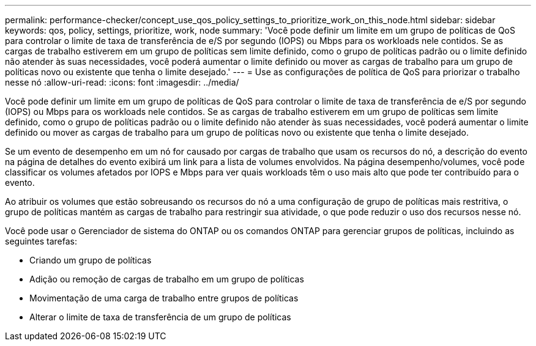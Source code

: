 ---
permalink: performance-checker/concept_use_qos_policy_settings_to_prioritize_work_on_this_node.html 
sidebar: sidebar 
keywords: qos, policy, settings, prioritize, work, node 
summary: 'Você pode definir um limite em um grupo de políticas de QoS para controlar o limite de taxa de transferência de e/S por segundo (IOPS) ou Mbps para os workloads nele contidos. Se as cargas de trabalho estiverem em um grupo de políticas sem limite definido, como o grupo de políticas padrão ou o limite definido não atender às suas necessidades, você poderá aumentar o limite definido ou mover as cargas de trabalho para um grupo de políticas novo ou existente que tenha o limite desejado.' 
---
= Use as configurações de política de QoS para priorizar o trabalho nesse nó
:allow-uri-read: 
:icons: font
:imagesdir: ../media/


[role="lead"]
Você pode definir um limite em um grupo de políticas de QoS para controlar o limite de taxa de transferência de e/S por segundo (IOPS) ou Mbps para os workloads nele contidos. Se as cargas de trabalho estiverem em um grupo de políticas sem limite definido, como o grupo de políticas padrão ou o limite definido não atender às suas necessidades, você poderá aumentar o limite definido ou mover as cargas de trabalho para um grupo de políticas novo ou existente que tenha o limite desejado.

Se um evento de desempenho em um nó for causado por cargas de trabalho que usam os recursos do nó, a descrição do evento na página de detalhes do evento exibirá um link para a lista de volumes envolvidos. Na página desempenho/volumes, você pode classificar os volumes afetados por IOPS e Mbps para ver quais workloads têm o uso mais alto que pode ter contribuído para o evento.

Ao atribuir os volumes que estão sobreusando os recursos do nó a uma configuração de grupo de políticas mais restritiva, o grupo de políticas mantém as cargas de trabalho para restringir sua atividade, o que pode reduzir o uso dos recursos nesse nó.

Você pode usar o Gerenciador de sistema do ONTAP ou os comandos ONTAP para gerenciar grupos de políticas, incluindo as seguintes tarefas:

* Criando um grupo de políticas
* Adição ou remoção de cargas de trabalho em um grupo de políticas
* Movimentação de uma carga de trabalho entre grupos de políticas
* Alterar o limite de taxa de transferência de um grupo de políticas

